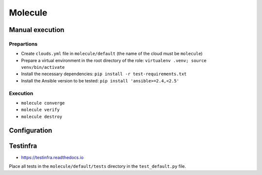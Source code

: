 ========
Molecule
========

Manual execution
================

Prepartions
-----------

* Create ``clouds.yml`` file in ``molecule/default`` (the name of the cloud must be ``molecule``)
* Prepare a virtual environment in the root directory of the role: ``virtualenv .venv; source venv/bin/activate``
* Install the necessary dependencies: ``pip install -r test-requirements.txt``
* Install the Ansible version to be tested: ``pip install 'ansible>=2.4,<2.5'``

Execution
---------

* ``molecule converge``
* ``molecule verify``
* ``molecule destroy``

Configuration
=============

Testinfra
=========

* https://testinfra.readthedocs.io

Place all tests in the ``molecule/default/tests`` directory in the ``test_default.py`` file.
